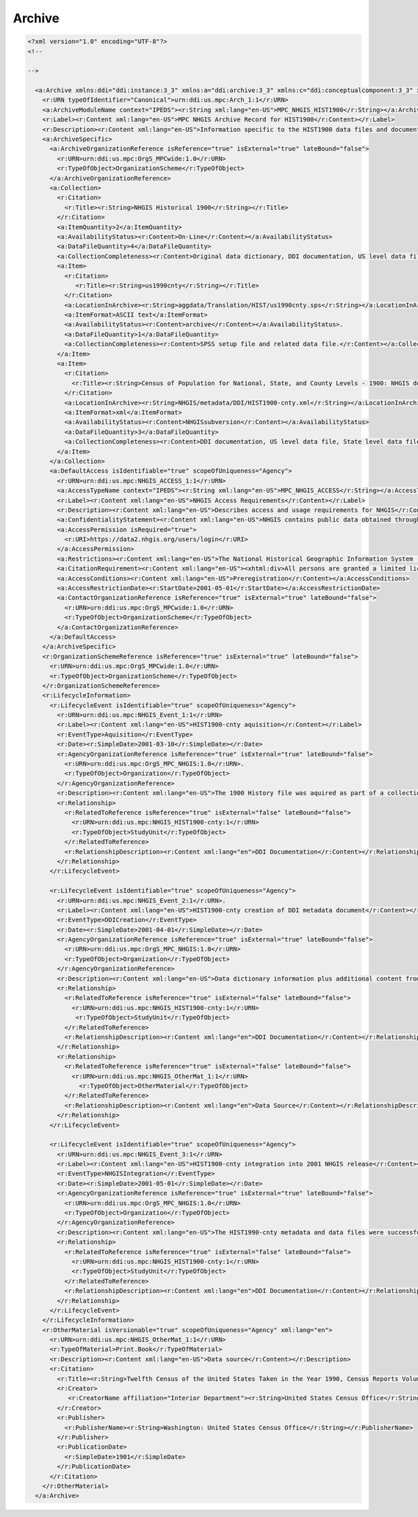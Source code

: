 Archive
========

.. code-block:: XML


  <?xml version="1.0" encoding="UTF-8"?>
  <!--

  -->
  
    <a:Archive xmlns:ddi="ddi:instance:3_3" xmlns:a="ddi:archive:3_3" xmlns:c="ddi:conceptualcomponent:3_3" xmlns:cm="ddi:comparative:3_3" xmlns:d="ddi:datacollection:3_3" xmlns:g="ddi:group:3_3" xmlns:l="ddi:logicalproduct:3_3" xmlns:p="ddi:physicaldataproduct:3_3" xmlns:pi="ddi:physicalinstance:3_3" xmlns:pr="ddi:ddiprofile:3_3" xmlns:r="ddi:reusable:3_3" xmlns:s="ddi:studyunit:3_3" xmlns:dc="http://purl.org/dc/elements/1.1/" xmlns:xhtml="http://www.w3.org/1999/xhtml" xmlns:xsi="http://www.w3.org/2001/XMLSchema-instance" xsi:schemaLocation="ddi:instance:3_3 ../../XMLSchema/instance.xsd" isMaintainable="true" scopeOfUniqueness="Agency">
      <r:URN typeOfIdentifier="Canonical">urn:ddi:us.mpc:Arch_1:1</r:URN>
      <a:ArchiveModuleName context="IPEDS"><r:String xml:lang="en-US">MPC_NHGIS_HIST1900</r:String></a:ArchiveModuleName>
      <r:Label><r:Content xml:lang="en-US">MPC NHGIS Archive Record for HIST1900</r:Content></r:Label>
      <r:Description><r:Content xml:lang="en-US">Information specific to the HIST1900 data files and documentation in the NHGIS project</r:Content></r:Description>
      <a:ArchiveSpecific>
        <a:ArchiveOrganizationReference isReference="true" isExternal="true" lateBound="false">
          <r:URN>urn:ddi:us.mpc:OrgS_MPCwide:1.0</r:URN>
          <r:TypeOfObject>OrganizationScheme</r:TypeOfObject>
        </a:ArchiveOrganizationReference>
        <a:Collection>
          <r:Citation>
            <r:Title><r:String>NHGIS Historical 1900</r:String></r:Title>
          </r:Citation>
          <a:ItemQuantity>2</a:ItemQuantity>
          <a:AvailabilityStatus><r:Content>On-Line</r:Content></a:AvailabilityStatus>
          <a:DataFileQuantity>4</a:DataFileQuantity>
          <a:CollectionCompleteness><r:Content>Original data dictionary, DDI documentation, US level data file, State level data file, and County level data file.</r:Content></a:CollectionCompleteness>
          <a:Item>
            <r:Citation>
               <r:Title><r:String>us1990cnty</r:String></r:Title>
            </r:Citation>
            <a:LocationInArchive><r:String>aggdata/Translation/HIST/us1990cnty.sps</r:String></a:LocationInArchive>
            <a:ItemFormat>ASCII text</a:ItemFormat>
            <a:AvailabilityStatus><r:Content>archive</r:Content></a:AvailabilityStatus>. 
            <a:DataFileQuantity>1</a:DataFileQuantity>
            <a:CollectionCompleteness><r:Content>SPSS setup file and related data file.</r:Content></a:CollectionCompleteness>
          </a:Item>
          <a:Item>
            <r:Citation>
              <r:Title><r:String>Census of Population for National, State, and County Levels - 1900: NHGIS documentation</r:String></r:Title>
            </r:Citation>
            <a:LocationInArchive><r:String>NHGIS/metadata/DDI/HIST1900-cnty.xml</r:String></a:LocationInArchive>
            <a:ItemFormat>xml</a:ItemFormat>
            <a:AvailabilityStatus><r:Content>NHGISsubversion</r:Content></a:AvailabilityStatus>
            <a:DataFileQuantity>3</a:DataFileQuantity>
            <a:CollectionCompleteness><r:Content>DDI documentation, US level data file, State level data file, and County level data file.</r:Content></a:CollectionCompleteness>
          </a:Item>
        </a:Collection>
        <a:DefaultAccess isIdentifiable="true" scopeOfUniqueness="Agency"> 
          <r:URN>urn:ddi:us.mpc:NHGIS_ACCESS_1:1</r:URN>
          <a:AccessTypeName context="IPEDS"><r:String xml:lang="en-US">MPC_NHGIS_ACCESS</r:String></a:AccessTypeName>
          <r:Label><r:Content xml:lang="en-US">NHGIS Access Requirements</r:Content></r:Label>
          <r:Description><r:Content xml:lang="en-US">Describes access and usage requirements for NHGIS</r:Content></r:Description>
          <a:ConfidentialityStatement><r:Content xml:lang="en-US">NHGIS contains public data obtained through the U.S. Census Bureau.</r:Content></a:ConfidentialityStatement>
          <a:AccessPermission isRequired="true">
            <r:URI>https://data2.nhgis.org/users/login</r:URI>
          </a:AccessPermission>  
          <a:Restrictions><r:Content xml:lang="en-US">The National Historical Geographic Information System (NHGIS) provides, free of charge, aggregate census data and GIS-compatible boundary files for the United States between 1790 and 2010.</r:Content></a:Restrictions>
          <a:CitationRequirement><r:Content xml:lang="en-US"><xhtml:div>All persons are granted a limited license to use this documentation and the accompanying data, subject to the following condition:<xhtml:ul><xhtml:li>Publications and research reports based on the database must cite it appropriately. The citation should include the following: Minnesota Population Center. National Historical Geographic Information System: Version 2.0. Minneapolis, MN: University of Minnesota 2011.</xhtml:li><xhtml:li>If possible, citations should also include the URL for the NHGIS site: http://www.nhgis.org</xhtml:li></xhtml:ul><xhtml:br/>In addition, we request that users send us a copy of any publications, research reports, or educational material making use of the data or documentation. Printed material should be sent to:<xhtml:br/>NHGIS<xhtml:br/> Minnesota Population Center<xhtml:br/> University of Minnesota<xhtml:br/>50 Willey Hall<xhtml:br/>225 19th Ave S<xhtml:br/>Minneapolis, MN 55455</xhtml:div></r:Content></a:CitationRequirement>
          <a:AccessConditions><r:Content xml:lang="en-US">Preregistration</r:Content></a:AccessConditions>
          <a:AccessRestrictionDate><r:StartDate>2001-05-01</r:StartDate></a:AccessRestrictionDate>
          <a:ContactOrganizationReference isReference="true" isExternal="true" lateBound="false">
            <r:URN>urn:ddi:us.mpc:OrgS_MPCwide:1.0</r:URN>
            <r:TypeOfObject>OrganizationScheme</r:TypeOfObject>
          </a:ContactOrganizationReference>
        </a:DefaultAccess>
      </a:ArchiveSpecific>
      <r:OrganizationSchemeReference isReference="true" isExternal="true" lateBound="false">
        <r:URN>urn:ddi:us.mpc:OrgS_MPCwide:1.0</r:URN>
        <r:TypeOfObject>OrganizationScheme</r:TypeOfObject>
      </r:OrganizationSchemeReference>
      <r:LifecycleInformation>
        <r:LifecycleEvent isIdentifiable="true" scopeOfUniqueness="Agency"> 
          <r:URN>urn:ddi:us.mpc:NHGIS_Event_1:1</r:URN>
          <r:Label><r:Content xml:lang="en-US">HIST1900-cnty aquisition</r:Content></r:Label>
          <r:EventType>Aquisition</r:EventType>
          <r:Date><r:SimpleDate>2001-03-10</r:SimpleDate></r:Date>
          <r:AgencyOrganizationReference isReference="true" isExternal="true" lateBound="false">
            <r:URN>urn:ddi:us.mpc:OrgS_MPC_NHGIS:1.0</r:URN>. 
            <r:TypeOfObject>Organization</r:TypeOfObject>
          </r:AgencyOrganizationReference>
          <r:Description><r:Content xml:lang="en-US">The 1900 History file was aquired as part of a collection of 1900-1950 data entered from printed documents through NGHIS subcontract.</r:Content></r:Description>
          <r:Relationship>
            <r:RelatedToReference isReference="true" isExternal="false" lateBound="false">
              <r:URN>urn:ddi:us.mpc:NHGIS_HIST1900-cnty:1</r:URN>
              <r:TypeOfObject>StudyUnit</r:TypeOfObject>
            </r:RelatedToReference>
            <r:RelationshipDescription><r:Content xml:lang="en">DDI Documentation</r:Content></r:RelationshipDescription>
          </r:Relationship>
        </r:LifecycleEvent>  
      
        <r:LifecycleEvent isIdentifiable="true" scopeOfUniqueness="Agency"> 
          <r:URN>urn:ddi:us.mpc:NHGIS_Event_2:1</r:URN>. 
          <r:Label><r:Content xml:lang="en-US">HIST1900-cnty creation of DDI metadata document</r:Content></r:Label>
          <r:EventType>DDICreation</r:EventType>
          <r:Date><r:SimpleDate>2001-04-01</r:SimpleDate></r:Date>
          <r:AgencyOrganizationReference isReference="true" isExternal="true" lateBound="false">
            <r:URN>urn:ddi:us.mpc:OrgS_MPC_NHGIS:1.0</r:URN>
            <r:TypeOfObject>Organization</r:TypeOfObject>
          </r:AgencyOrganizationReference>
          <r:Description><r:Content xml:lang="en-US">Data dictionary information plus additional content from original print documents and materials regarding the 1990 U.S. Census in IPUMS were complied in DDI and verified.</r:Content></r:Description>
          <r:Relationship>
            <r:RelatedToReference isReference="true" isExternal="false" lateBound="false">
              <r:URN>urn:ddi:us.mpc:NHGIS_HIST1900-cnty:1</r:URN>
               <r:TypeOfObject>StudyUnit</r:TypeOfObject>
            </r:RelatedToReference>
            <r:RelationshipDescription><r:Content xml:lang="en">DDI Documentation</r:Content></r:RelationshipDescription>
          </r:Relationship>
          <r:Relationship>
            <r:RelatedToReference isReference="true" isExternal="false" lateBound="false">
              <r:URN>urn:ddi:us.mpc:NHGIS_OtherMat_1:1</r:URN>
                <r:TypeOfObject>OtherMaterial</r:TypeOfObject>
            </r:RelatedToReference>
            <r:RelationshipDescription><r:Content xml:lang="en">Data Source</r:Content></r:RelationshipDescription>
          </r:Relationship>
        </r:LifecycleEvent>  
        
        <r:LifecycleEvent isIdentifiable="true" scopeOfUniqueness="Agency">     
          <r:URN>urn:ddi:us.mpc:NHGIS_Event_3:1</r:URN>
          <r:Label><r:Content xml:lang="en-US">HIST1900-cnty integration into 2001 NHGIS release</r:Content></r:Label>
          <r:EventType>NHGISIntegration</r:EventType>
          <r:Date><r:SimpleDate>2001-05-01</r:SimpleDate></r:Date>
          <r:AgencyOrganizationReference isReference="true" isExternal="true" lateBound="false">
            <r:URN>urn:ddi:us.mpc:OrgS_MPC_NHGIS:1.0</r:URN>
            <r:TypeOfObject>Organization</r:TypeOfObject>
          </r:AgencyOrganizationReference>
          <r:Description><r:Content xml:lang="en-US">The HIST1990-cnty metadata and data files were successfully integrated into the NHGIS system for the May 2001 release.</r:Content></r:Description>
          <r:Relationship>
            <r:RelatedToReference isReference="true" isExternal="false" lateBound="false">
              <r:URN>urn:ddi:us.mpc:NHGIS_HIST1900-cnty:1</r:URN>
              <r:TypeOfObject>StudyUnit</r:TypeOfObject>
            </r:RelatedToReference>
            <r:RelationshipDescription><r:Content xml:lang="en">DDI Documentation</r:Content></r:RelationshipDescription>
          </r:Relationship>
        </r:LifecycleEvent>  
      </r:LifecycleInformation>
      <r:OtherMaterial isVersionable="true" scopeOfUniqueness="Agency" xml:lang="en"> 
        <r:URN>urn:ddi:us.mpc:NHGIS_OtherMat_1:1</r:URN>
        <r:TypeOfMaterial>Print.Book</r:TypeOfMaterial>
        <r:Description><r:Content xml:lang="en-US">Data source</r:Content></r:Description>
        <r:Citation>
          <r:Title><r:String>Twelfth Census of the United States Taken in the Year 1990, Census Reports Volume I - Population Part I</r:String></r:Title>
          <r:Creator>
             <r:CreatorName affiliation="Interior Department"><r:String>United States Census Office</r:String></r:CreatorName>
          </r:Creator>
          <r:Publisher>
            <r:PublisherName><r:String>Washington: United States Census Office</r:String></r:PublisherName>
          </r:Publisher>
          <r:PublicationDate>
            <r:SimpleDate>1901</r:SimpleDate>
          </r:PublicationDate>
        </r:Citation>
      </r:OtherMaterial>
    </a:Archive>
